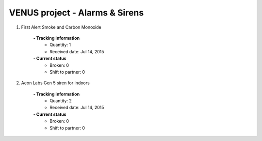 VENUS project - Alarms & Sirens
----------------------------------------------------

#. First Alert Smoke and Carbon Monoxide

	.. image:: ./alarms_sirens/Alert_Smoke_Carbon_Monoxide.jpg
	.. :align: left
	
	**- Tracking information**
		+ Quantity: 1
		+ Received date: Jul 14, 2015
	**- Current status**
		+ Broken: 0
		+ Shift to partner: 0

#. Aeon Labs Gen 5 siren for indoors

	.. image:: ./alarms_sirens/Siren_Gen_5.jpg
	.. :align: left
	
	**- Tracking information**
		+ Quantity: 2
		+ Received date: Jul 14, 2015
	**- Current status**
		+ Broken: 0
		+ Shift to partner: 0




